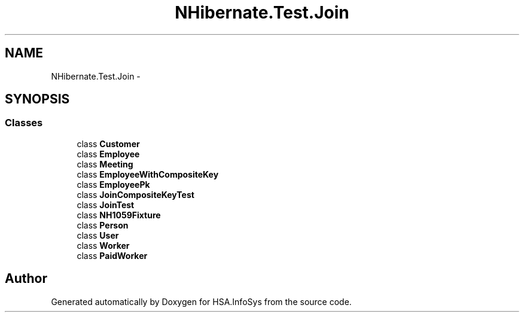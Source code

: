 .TH "NHibernate.Test.Join" 3 "Fri Jul 5 2013" "Version 1.0" "HSA.InfoSys" \" -*- nroff -*-
.ad l
.nh
.SH NAME
NHibernate.Test.Join \- 
.SH SYNOPSIS
.br
.PP
.SS "Classes"

.in +1c
.ti -1c
.RI "class \fBCustomer\fP"
.br
.ti -1c
.RI "class \fBEmployee\fP"
.br
.ti -1c
.RI "class \fBMeeting\fP"
.br
.ti -1c
.RI "class \fBEmployeeWithCompositeKey\fP"
.br
.ti -1c
.RI "class \fBEmployeePk\fP"
.br
.ti -1c
.RI "class \fBJoinCompositeKeyTest\fP"
.br
.ti -1c
.RI "class \fBJoinTest\fP"
.br
.ti -1c
.RI "class \fBNH1059Fixture\fP"
.br
.ti -1c
.RI "class \fBPerson\fP"
.br
.ti -1c
.RI "class \fBUser\fP"
.br
.ti -1c
.RI "class \fBWorker\fP"
.br
.ti -1c
.RI "class \fBPaidWorker\fP"
.br
.in -1c
.SH "Author"
.PP 
Generated automatically by Doxygen for HSA\&.InfoSys from the source code\&.
